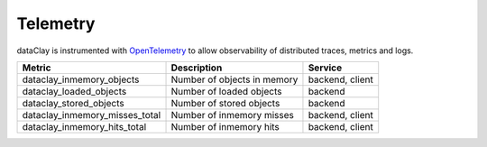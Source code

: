Telemetry
=========

dataClay is instrumented with `OpenTelemetry <https://opentelemetry.io/>`_ to allow observability of
distributed traces, metrics and logs.





.. list-table::
   :header-rows: 1

   * - Metric
     - Description
     - Service
   * - dataclay_inmemory_objects
     - Number of objects in memory
     - backend, client
   * - dataclay_loaded_objects
     - Number of loaded objects
     - backend
   * - dataclay_stored_objects
     - Number of stored objects
     - backend
   * - dataclay_inmemory_misses_total
     - Number of inmemory misses
     - backend, client
   * - dataclay_inmemory_hits_total
     - Number of inmemory hits
     - backend, client
